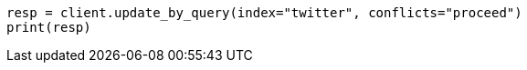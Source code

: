 // docs/update-by-query.asciidoc:12

[source, python]
----
resp = client.update_by_query(index="twitter", conflicts="proceed")
print(resp)
----